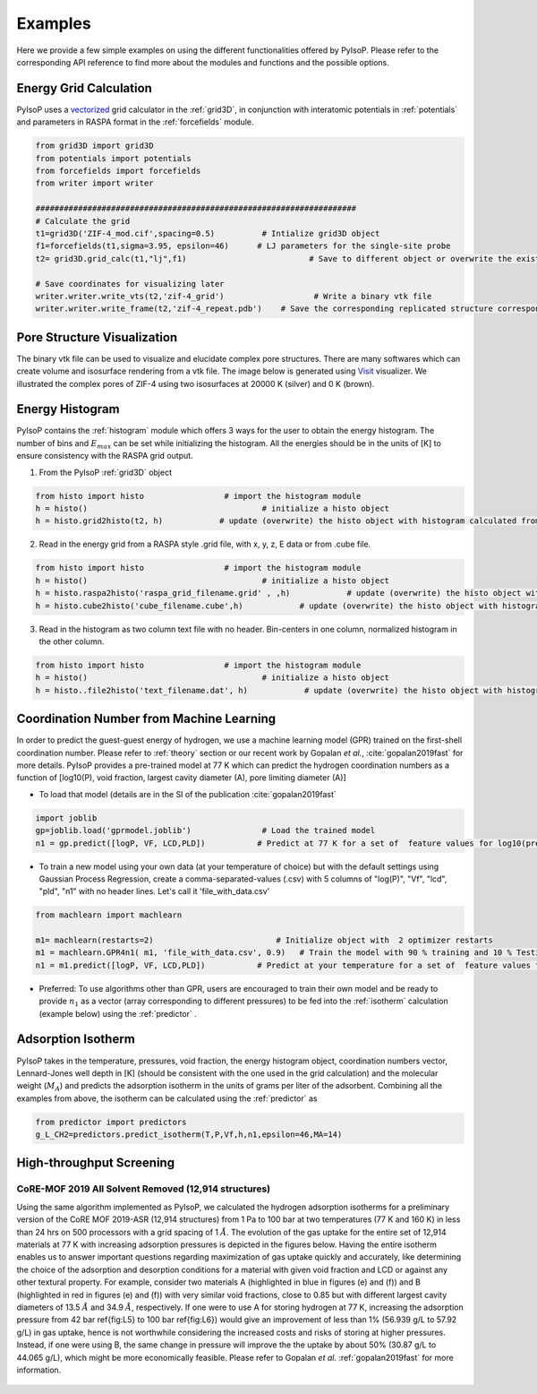 .. _examples:

===============================================================
Examples
===============================================================

Here we provide a few simple examples on using the different functionalities offered by PyIsoP.
Please refer to the corresponding API reference to find more about the modules and functions and the possible options.

.. _grid:

Energy Grid Calculation
=======================
PyIsoP uses a vectorized_ grid calculator in the :ref:`grid3D`, in conjunction with interatomic potentials in
:ref:`potentials` and parameters in RASPA format in the :ref:`forcefields` module.  

.. code-block:: python
       
        from grid3D import grid3D
        from potentials import potentials
        from forcefields import forcefields
        from writer import writer

        ####################################################################
        # Calculate the grid
        t1=grid3D('ZIF-4_mod.cif',spacing=0.5)          # Intialize grid3D object
        f1=forcefields(t1,sigma=3.95, epsilon=46)      # LJ parameters for the single-site probe 
        t2= grid3D.grid_calc(t1,"lj",f1)                          # Save to different object or overwrite the existing object

        # Save coordinates for visualizing later
        writer.writer.write_vts(t2,'zif-4_grid')                   # Write a binary vtk file
        writer.writer.write_frame(t2,'zif-4_repeat.pdb')    # Save the corresponding replicated structure corresponding to a 12.8 A (default) cut-off.

.. _pores:

Pore Structure Visualization
============================

The binary vtk file can be used to visualize and elucidate complex pore structures. 
There are many softwares which can create volume and isosurface rendering from a vtk file. The image below is generated using Visit_ visualizer.
We illustrated the complex pores of ZIF-4 using two isosurfaces at 20000 K (silver) and 0 K (brown).

.. figure:: ./images/zif-4.png
   :align: center
   :height: 600
   :width: 600

   

.. _histogram:

Energy Histogram
=========================================

PyIsoP contains the :ref:`histogram` module which offers 3 ways for the user to obtain the energy histogram.  The number of bins and :math:`E_max` can be set while initializing the histogram.
All the energies should be in the units of [K] to ensure consistency with the RASPA grid output.

1. From the PyIsoP :ref:`grid3D` object 

.. code-block:: python

        from histo import histo                 # import the histogram module
        h = histo()                                     # initialize a histo object
        h = histo.grid2histo(t2, h)            # update (overwrite) the histo object with histogram calculated from the grid3D object t2  

2.  Read in the energy grid from a RASPA style .grid file, with x, y, z, E data or from  .cube file. 

.. code-block:: python

        from histo import histo                 # import the histogram module
        h = histo()                                     # initialize a histo object
        h = histo.raspa2histo('raspa_grid_filename.grid' , ,h)            # update (overwrite) the histo object with histogram calculated from the RASPA grid file.
        h = histo.cube2histo('cube_filename.cube',h)            # update (overwrite) the histo object with histogram calculated from a .cube file

3. Read in the histogram as two column text file with no header. Bin-centers in one column,  normalized histogram in the other column.

.. code-block:: python

        from histo import histo                 # import the histogram module
        h = histo()                                     # initialize a histo object
        h = histo..file2histo('text_filename.dat', h)            # update (overwrite) the histo object with histogram calculated from the RASPA grid file.


.. _machlearn:

Coordination Number from Machine Learning
=========================================

In order to predict the guest-guest energy of hydrogen, we use a machine learning model (GPR) trained on the first-shell coordination number.
Please refer to :ref:`theory` section or our recent work by Gopalan *et al.*, :cite:`gopalan2019fast`  for more details. PyIsoP provides 
a pre-trained model at 77 K which can predict the hydrogen coordination numbers as a function of  [log10(P), void fraction, largest cavity diameter (A), pore limiting diameter (A)]

-   To load that model (details are in the  SI of the publication :cite:`gopalan2019fast` 

.. code-block:: python

        import joblib
        gp=joblib.load('gprmodel.joblib')               # Load the trained model
        n1 = gp.predict([logP, VF, LCD,PLD])           # Predict at 77 K for a set of  feature values for log10(pressure), void fraction, LCD and PLD in angstroms.

-   To train a new model using your own data (at your temperature of choice)  but with the default settings using Gaussian Process Regression, create a comma-separated-values (.csv) with 5 columns of "log(P)", "Vf", "lcd", "pld", "n1" with no header lines. Let's call it 'file_with_data.csv'

.. code-block:: python

        from machlearn import machlearn

        m1= machlearn(restarts=2)                          # Initialize object with  2 optimizer restarts
        m1 = machlearn.GPR4n1( m1, 'file_with_data.csv', 0.9)   # Train the model with 90 % training and 10 % Testing
        n1 = m1.predict([logP, VF, LCD,PLD])           # Predict at your temperature for a set of  feature values for log10(pressure), void fraction, LCD and PLD in angstroms.


-   Preferred:  To use algorithms other than GPR, users are encouraged to train their own model and be ready to provide :math:`n_1` as a vector (array corresponding to different pressures) to be fed into
    the :ref:`isotherm` calculation (example below) using the :ref:`predictor` .

.. _isotherm:

Adsorption Isotherm
==============================
PyIsoP takes in the temperature, pressures, void fraction, the energy histogram object, coordination numbers vector, Lennard-Jones well depth in [K] (should be consistent with the one used in the grid calculation) and the molecular weight (:math:`M_A`)
and predicts the adsorption isotherm in the units of grams per liter of the adsorbent. Combining all the examples from above, the isotherm can be calculated using the :ref:`predictor` as 

.. code-block:: python

        from predictor import predictors
        g_L_CH2=predictors.predict_isotherm(T,P,Vf,h,n1,epsilon=46,MA=14)


.. _screening:

High-throughput Screening 
===================
CoRE-MOF 2019 All Solvent Removed (12,914 structures)
-------------------------------------------------------------------

Using the same algorithm implemented as PyIsoP, we calculated the hydrogen adsorption isotherms for a
preliminary version of the CoRE MOF 2019-ASR (12,914 structures) from 1 Pa to 100 bar at two
temperatures (77 K and 160 K) in less than 24 hrs on 500 processors with a grid spacing of 1 :math:`\mathring{A}`.
The evolution of the gas uptake for the entire set of 12,914 materials at 77 K with increasing adsorption pressures
is depicted in the figures below. Having the entire isotherm enables us to answer
important questions regarding maximization of gas uptake quickly and accurately, like determining
the choice of the adsorption and desorption conditions for a material with given void fraction and
LCD or against any other textural property. For example, consider two materials A (highlighted in
blue in figures (e) and (f)) and B (highlighted in red in figures (e)
and (f)) with very similar void fractions, close to 0.85 but with different largest cavity
diameters of 13.5 :math:`\mathring{A}`  and 34.9 :math:`\mathring{A}`,  respectively. If one were to use A for storing hydrogen at 77
K, increasing the adsorption pressure from 42 bar \ref{fig:L5} to 100 bar \ref{fig:L6}) would give
an improvement of less than 1\% (56.939 g/L to 57.92 g/L) in gas uptake, hence is not worthwhile considering
the increased costs and risks of storing at higher pressures. Instead, if one were using B, the
same change in pressure will improve the the uptake by about 50\% (30.87 g/L to 44.065 g/L), which might be more
economically feasible. Please refer to Gopalan *et al.* :ref:`gopalan2019fast` for more information.



.. figure:: ./images/screening.png
  :align: center

.. _vectorized: https://numba.pydata.org/numba-doc/dev/user/vectorize.html
.. _VisIt: https://wci.llnl.gov/simulation/computer-codes/visit/